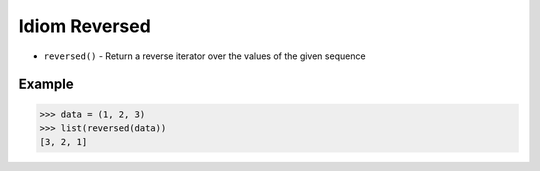 Idiom Reversed
==============
* ``reversed()`` - Return a reverse iterator over the values of the given sequence


Example
-------
>>> data = (1, 2, 3)
>>> list(reversed(data))
[3, 2, 1]
